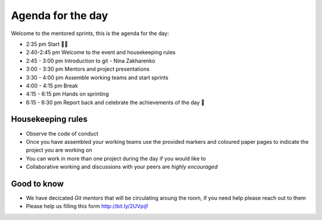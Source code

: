 Agenda for the day
==================

Welcome to the mentored sprints, this is the agenda for the day:

- 2:35 pm Start 👋🏼
- 2:40-2:45 pm Welcome to the event and housekeeping rules
- 2:45 - 3:00 pm Introduction to git - Nina Zakharenko
- 3:00 - 3:30 pm Mentors and project presentations
- 3:30 - 4:00 pm Assemble working teams and start sprints
- 4:00 - 4:15 pm Break 
- 4:15 - 6:15 pm Hands on sprinting
- 6:15 - 6:30 pm Report back and celebrate the achievements of the day 🎉


Housekeeping rules
-------------------

- Observe the code of conduct
- Once you have assembled your working teams use the provided markers and coloured paper pages to indicate the project you are working on 
- You can work in more than one project during the day if you would like to 
- Collaborative working and discussions with your peers are *highly encouraged*


Good to know
-------------
- We have decicated *Git mentors* that will be circulating aroung the room, if you need help please reach out to them
- Please help us filling this form `http://bit.ly/2UVpijf <http://bit.ly/2UVpijf>`_  

